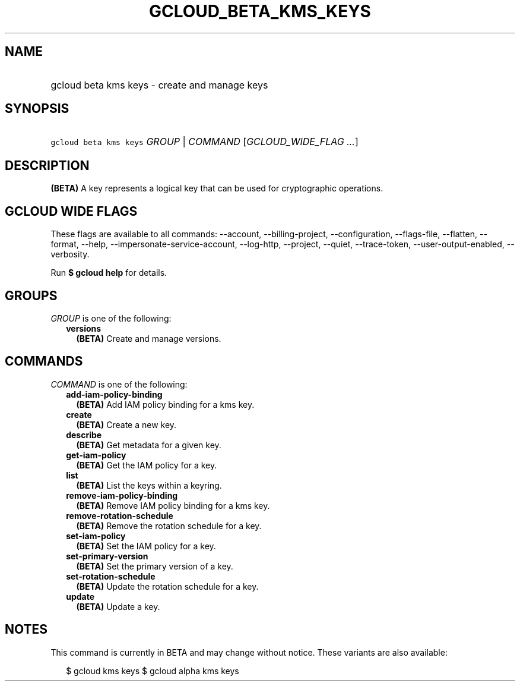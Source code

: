 
.TH "GCLOUD_BETA_KMS_KEYS" 1



.SH "NAME"
.HP
gcloud beta kms keys \- create and manage keys



.SH "SYNOPSIS"
.HP
\f5gcloud beta kms keys\fR \fIGROUP\fR | \fICOMMAND\fR [\fIGCLOUD_WIDE_FLAG\ ...\fR]



.SH "DESCRIPTION"

\fB(BETA)\fR A key represents a logical key that can be used for cryptographic
operations.



.SH "GCLOUD WIDE FLAGS"

These flags are available to all commands: \-\-account, \-\-billing\-project,
\-\-configuration, \-\-flags\-file, \-\-flatten, \-\-format, \-\-help,
\-\-impersonate\-service\-account, \-\-log\-http, \-\-project, \-\-quiet,
\-\-trace\-token, \-\-user\-output\-enabled, \-\-verbosity.

Run \fB$ gcloud help\fR for details.



.SH "GROUPS"

\f5\fIGROUP\fR\fR is one of the following:

.RS 2m
.TP 2m
\fBversions\fR
\fB(BETA)\fR Create and manage versions.


.RE
.sp

.SH "COMMANDS"

\f5\fICOMMAND\fR\fR is one of the following:

.RS 2m
.TP 2m
\fBadd\-iam\-policy\-binding\fR
\fB(BETA)\fR Add IAM policy binding for a kms key.

.TP 2m
\fBcreate\fR
\fB(BETA)\fR Create a new key.

.TP 2m
\fBdescribe\fR
\fB(BETA)\fR Get metadata for a given key.

.TP 2m
\fBget\-iam\-policy\fR
\fB(BETA)\fR Get the IAM policy for a key.

.TP 2m
\fBlist\fR
\fB(BETA)\fR List the keys within a keyring.

.TP 2m
\fBremove\-iam\-policy\-binding\fR
\fB(BETA)\fR Remove IAM policy binding for a kms key.

.TP 2m
\fBremove\-rotation\-schedule\fR
\fB(BETA)\fR Remove the rotation schedule for a key.

.TP 2m
\fBset\-iam\-policy\fR
\fB(BETA)\fR Set the IAM policy for a key.

.TP 2m
\fBset\-primary\-version\fR
\fB(BETA)\fR Set the primary version of a key.

.TP 2m
\fBset\-rotation\-schedule\fR
\fB(BETA)\fR Update the rotation schedule for a key.

.TP 2m
\fBupdate\fR
\fB(BETA)\fR Update a key.


.RE
.sp

.SH "NOTES"

This command is currently in BETA and may change without notice. These variants
are also available:

.RS 2m
$ gcloud kms keys
$ gcloud alpha kms keys
.RE

